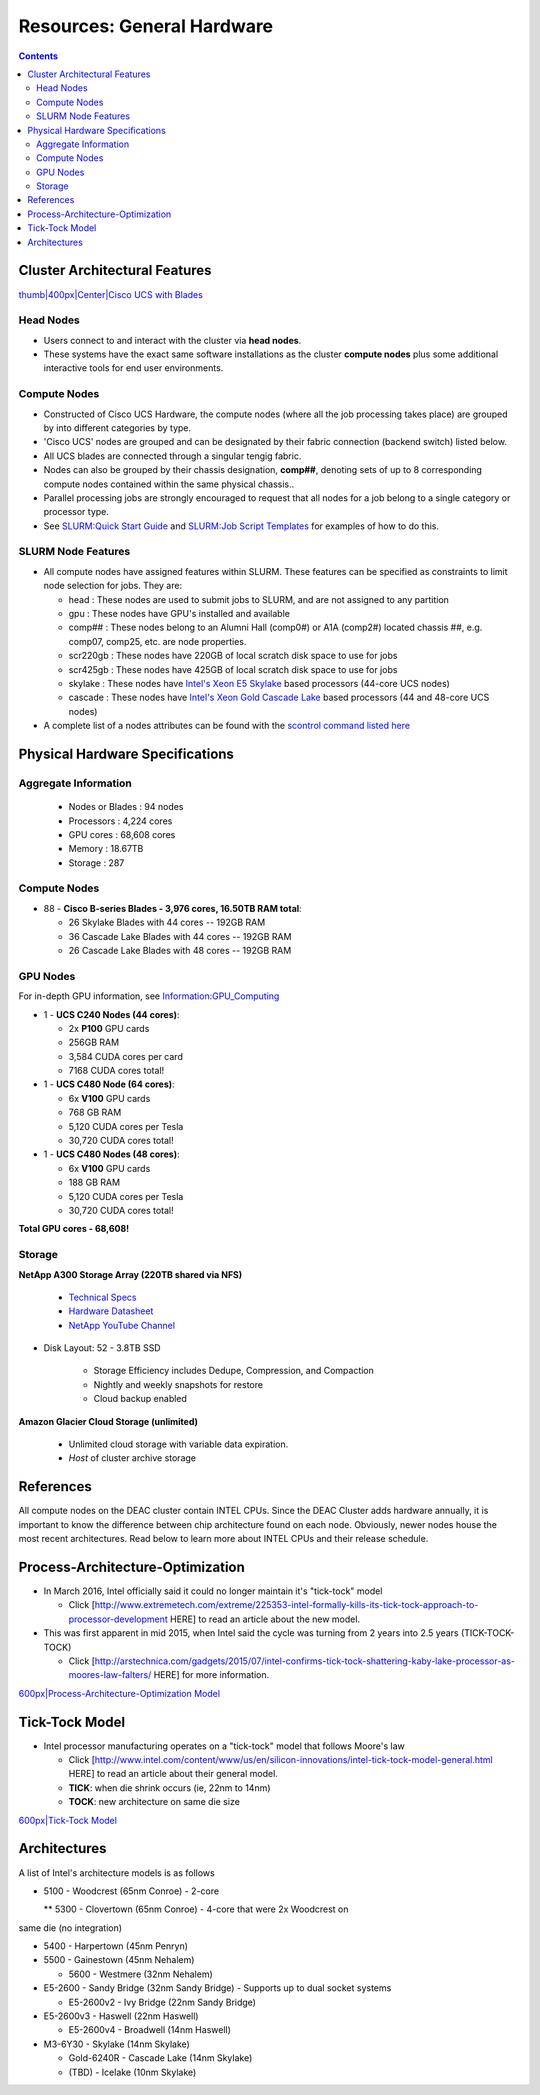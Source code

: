 ===========================
Resources: General Hardware
===========================

.. contents::
   :depth: 3
..


Cluster Architectural Features
==============================

`thumb|400px|Center|Cisco UCS with Blades </File:UCS_B200_Chassis.jpg>`__

Head Nodes
----------

*  Users connect to and interact with the cluster via **head nodes**.

*  These systems have the exact same software installations as the cluster **compute nodes** plus some additional interactive tools for end user environments.

Compute Nodes
-------------

*  Constructed of Cisco UCS Hardware, the compute nodes (where all the job processing takes place) are grouped by into different categories by type.

*  'Cisco UCS' nodes are grouped and can be designated by their fabric connection (backend switch) listed below.

*  All UCS blades are connected through a singular tengig fabric.

*  Nodes can also be grouped by their chassis designation, **comp##**, denoting sets of up to 8 corresponding compute nodes contained within the same physical chassis..

*  Parallel processing jobs are strongly encouraged to request that all nodes for a job belong to a single category or processor type.

*  See `SLURM:Quick Start Guide </SLURM:Quick_Start_Guide>`__ and `SLURM:Job Script Templates </SLURM:Job_Script_Templates>`__ for examples of how to do this.

SLURM Node Features
-------------------

*  All compute nodes have assigned features within SLURM. These features can be specified as constraints to limit node selection for jobs. They are:

   * head : These nodes are used to submit jobs to SLURM, and are not assigned to any partition

   * gpu : These nodes have GPU's installed and available

   * comp## : These nodes belong to an Alumni Hall (comp0#) or A1A (comp2#) located chassis ##, e.g. comp07, comp25, etc. are node properties.

   * scr220gb : These nodes have 220GB of local scratch disk space to use for jobs

   * scr425gb : These nodes have 425GB of local scratch disk space to use for jobs

   * skylake : These nodes have `Intel's Xeon E5 Skylake </Information:Intel_chip_architecture#Architectures>`__ based processors (44-core UCS nodes)

   * cascade : These nodes have `Intel's Xeon Gold Cascade Lake </Information:Intel_chip_architecture#Architectures>`__ based processors (44 and 48-core UCS nodes)

*  A complete list of a nodes attributes can be found with the `scontrol command listed here </SLURM:Quick_Start_Guide#Node_information>`__

Physical Hardware Specifications
================================

Aggregate Information
---------------------

   *  Nodes or Blades : 94 nodes
   *  Processors : 4,224 cores
   *  GPU cores : 68,608 cores
   *  Memory : 18.67TB
   *  Storage : 287

.. _compute-nodes-1:

Compute Nodes
-------------

*  88 - **Cisco B-series Blades - 3,976 cores, 16.50TB RAM total**:

   *  26 Skylake Blades with 44 cores -- 192GB RAM
   
   *  36 Cascade Lake Blades with 44 cores -- 192GB RAM
   
   *  26 Cascade Lake Blades with 48 cores -- 192GB RAM

GPU Nodes
---------

For in-depth GPU information, see `Information:GPU_Computing </Information:GPU_Computing>`__

*  1 - **UCS C240 Nodes (44 cores)**:

   *  2x **P100** GPU cards
   
   *  256GB RAM
   
   *  3,584 CUDA cores per card
   
   *  7168 CUDA cores total!

*  1 - **UCS C480 Node (64 cores)**:

   *  6x **V100** GPU cards
   
   *  768 GB RAM
   
   *  5,120 CUDA cores per Tesla
   
   *  30,720 CUDA cores total!
   
*  1 - **UCS C480 Nodes (48 cores)**:

   *  6x **V100** GPU cards
   
   *  188 GB RAM
   
   *  5,120 CUDA cores per Tesla
   
   *  30,720 CUDA cores total!

**Total GPU cores - 68,608!**

Storage
-------

**NetApp A300 Storage Array (220TB shared via NFS)**

   *  `Technical Specs <https://www.netapp.com/media/19747-storage-review-netapp-a300-print.pdf>`__
   
   *  `Hardware Datasheet <https://www.data-storage.uk/wp-content/uploads/NetApp_AFF.pdf>`__
   
   *  `NetApp YouTube Channel <https://www.youtube.com/channel/UCraITOUxo4l3oYQBH8fofyw>`__
   
* Disk Layout: 52 - 3.8TB SSD

   *  Storage Efficiency includes Dedupe, Compression, and Compaction
   
   *  Nightly and weekly snapshots for restore

   *  Cloud backup enabled
   

**Amazon Glacier Cloud Storage (unlimited)**

   *  Unlimited cloud storage with variable data expiration.
   *  *Host* of cluster archive storage


References
==========

.. raw:: html

   <references/>

.. #############################################################################
.. #############################################################################
.. #############################################################################
.. #############################################################################

All compute nodes on the DEAC cluster contain INTEL CPUs. Since the DEAC
Cluster adds hardware annually, it is important to know the difference
between chip architecture found on each node. Obviously, newer nodes
house the most recent architectures. Read below to learn more about
INTEL CPUs and their release schedule.

Process-Architecture-Optimization
=================================

*  In March 2016, Intel officially said it could no longer maintain it's "tick-tock" model

   *  Click [http://www.extremetech.com/extreme/225353-intel-formally-kills-its-tick-tock-approach-to-processor-development HERE] to read an article about the new model.

*  This was first apparent in mid 2015, when Intel said the cycle was turning from 2 years into 2.5 years (TICK-TOCK-TOCK)

   *  Click [http://arstechnica.com/gadgets/2015/07/intel-confirms-tick-tock-shattering-kaby-lake-processor-as-moores-law-falters/ HERE] for more information.

`600px|Process-Architecture-Optimization Model </File:Intel-PAO.png>`__

Tick-Tock Model
===============

*  Intel processor manufacturing operates on a "tick-tock" model that follows Moore's law
   
   *  Click [http://www.intel.com/content/www/us/en/silicon-innovations/intel-tick-tock-model-general.html HERE] to read an article about their general model.

   *  **TICK**: when die shrink occurs (ie, 22nm to 14nm)

   *  **TOCK**: new architecture on same die size

`600px|Tick-Tock Model </File:Intel-tick-tock-diagram.png>`__

Architectures
=============

A list of Intel's architecture models is as follows

*  5100 - Woodcrest (65nm Conroe) - 2-core

   ** 5300 - Clovertown (65nm Conroe) - 4-core that were 2x Woodcrest on
same die (no integration)

*  5400 - Harpertown (45nm Penryn)

*  5500 - Gainestown (45nm Nehalem)

   *  5600 - Westmere (32nm Nehalem)

*  E5-2600 - Sandy Bridge (32nm Sandy Bridge) - Supports up to dual socket systems

   *  E5-2600v2 - Ivy Bridge (22nm Sandy Bridge)

*  E5-2600v3 - Haswell (22nm Haswell)

   *  E5-2600v4 - Broadwell (14nm Haswell)
   
*  M3-6Y30 - Skylake (14nm Skylake)

   *  Gold-6240R - Cascade Lake (14nm Skylake)
   
   *  (TBD) - Icelake (10nm Skylake)

.. #############################################################################
.. #############################################################################
.. #############################################################################
.. #############################################################################

